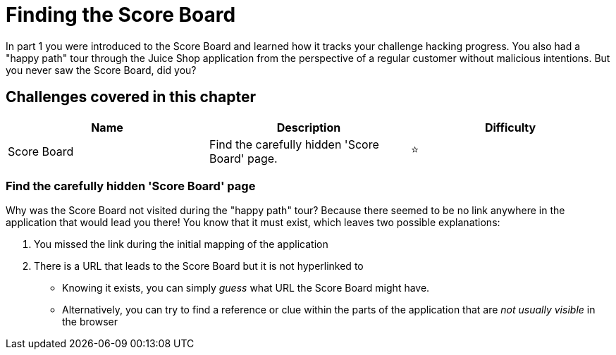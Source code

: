= Finding the Score Board

In part 1 you were introduced to the Score Board and learned how it
tracks your challenge hacking progress. You also had a "happy path" tour
through the Juice Shop application from the perspective of a regular
customer without malicious intentions. But you never saw the Score
Board, did you?

== Challenges covered in this chapter

|===
| Name | Description | Difficulty

| Score Board
| Find the carefully hidden 'Score Board' page.
| ⭐
|===

=== Find the carefully hidden 'Score Board' page

Why was the Score Board not visited during the "happy path" tour?
Because there seemed to be no link anywhere in the application that
would lead you there! You know that it must exist, which leaves two
possible explanations:

. You missed the link during the initial mapping of the application
. There is a URL that leads to the Score Board but it is not
hyperlinked to

* Knowing it exists, you can simply _guess_ what URL the Score Board
might have.
* Alternatively, you can try to find a reference or clue within the
parts of the application that are _not usually visible_ in the browser
